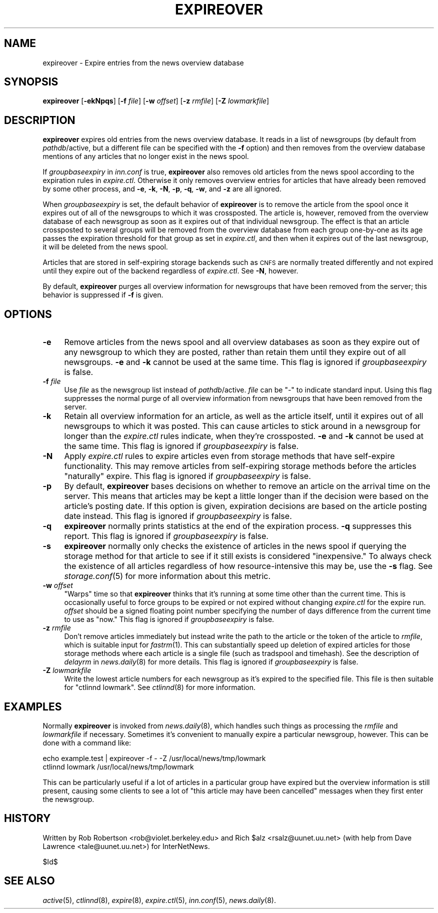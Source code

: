 .\" Automatically generated by Pod::Man v1.37, Pod::Parser v1.32
.\"
.\" Standard preamble:
.\" ========================================================================
.de Sh \" Subsection heading
.br
.if t .Sp
.ne 5
.PP
\fB\\$1\fR
.PP
..
.de Sp \" Vertical space (when we can't use .PP)
.if t .sp .5v
.if n .sp
..
.de Vb \" Begin verbatim text
.ft CW
.nf
.ne \\$1
..
.de Ve \" End verbatim text
.ft R
.fi
..
.\" Set up some character translations and predefined strings.  \*(-- will
.\" give an unbreakable dash, \*(PI will give pi, \*(L" will give a left
.\" double quote, and \*(R" will give a right double quote.  \*(C+ will
.\" give a nicer C++.  Capital omega is used to do unbreakable dashes and
.\" therefore won't be available.  \*(C` and \*(C' expand to `' in nroff,
.\" nothing in troff, for use with C<>.
.tr \(*W-
.ds C+ C\v'-.1v'\h'-1p'\s-2+\h'-1p'+\s0\v'.1v'\h'-1p'
.ie n \{\
.    ds -- \(*W-
.    ds PI pi
.    if (\n(.H=4u)&(1m=24u) .ds -- \(*W\h'-12u'\(*W\h'-12u'-\" diablo 10 pitch
.    if (\n(.H=4u)&(1m=20u) .ds -- \(*W\h'-12u'\(*W\h'-8u'-\"  diablo 12 pitch
.    ds L" ""
.    ds R" ""
.    ds C` ""
.    ds C' ""
'br\}
.el\{\
.    ds -- \|\(em\|
.    ds PI \(*p
.    ds L" ``
.    ds R" ''
'br\}
.\"
.\" If the F register is turned on, we'll generate index entries on stderr for
.\" titles (.TH), headers (.SH), subsections (.Sh), items (.Ip), and index
.\" entries marked with X<> in POD.  Of course, you'll have to process the
.\" output yourself in some meaningful fashion.
.if \nF \{\
.    de IX
.    tm Index:\\$1\t\\n%\t"\\$2"
..
.    nr % 0
.    rr F
.\}
.\"
.\" For nroff, turn off justification.  Always turn off hyphenation; it makes
.\" way too many mistakes in technical documents.
.hy 0
.if n .na
.\"
.\" Accent mark definitions (@(#)ms.acc 1.5 88/02/08 SMI; from UCB 4.2).
.\" Fear.  Run.  Save yourself.  No user-serviceable parts.
.    \" fudge factors for nroff and troff
.if n \{\
.    ds #H 0
.    ds #V .8m
.    ds #F .3m
.    ds #[ \f1
.    ds #] \fP
.\}
.if t \{\
.    ds #H ((1u-(\\\\n(.fu%2u))*.13m)
.    ds #V .6m
.    ds #F 0
.    ds #[ \&
.    ds #] \&
.\}
.    \" simple accents for nroff and troff
.if n \{\
.    ds ' \&
.    ds ` \&
.    ds ^ \&
.    ds , \&
.    ds ~ ~
.    ds /
.\}
.if t \{\
.    ds ' \\k:\h'-(\\n(.wu*8/10-\*(#H)'\'\h"|\\n:u"
.    ds ` \\k:\h'-(\\n(.wu*8/10-\*(#H)'\`\h'|\\n:u'
.    ds ^ \\k:\h'-(\\n(.wu*10/11-\*(#H)'^\h'|\\n:u'
.    ds , \\k:\h'-(\\n(.wu*8/10)',\h'|\\n:u'
.    ds ~ \\k:\h'-(\\n(.wu-\*(#H-.1m)'~\h'|\\n:u'
.    ds / \\k:\h'-(\\n(.wu*8/10-\*(#H)'\z\(sl\h'|\\n:u'
.\}
.    \" troff and (daisy-wheel) nroff accents
.ds : \\k:\h'-(\\n(.wu*8/10-\*(#H+.1m+\*(#F)'\v'-\*(#V'\z.\h'.2m+\*(#F'.\h'|\\n:u'\v'\*(#V'
.ds 8 \h'\*(#H'\(*b\h'-\*(#H'
.ds o \\k:\h'-(\\n(.wu+\w'\(de'u-\*(#H)/2u'\v'-.3n'\*(#[\z\(de\v'.3n'\h'|\\n:u'\*(#]
.ds d- \h'\*(#H'\(pd\h'-\w'~'u'\v'-.25m'\f2\(hy\fP\v'.25m'\h'-\*(#H'
.ds D- D\\k:\h'-\w'D'u'\v'-.11m'\z\(hy\v'.11m'\h'|\\n:u'
.ds th \*(#[\v'.3m'\s+1I\s-1\v'-.3m'\h'-(\w'I'u*2/3)'\s-1o\s+1\*(#]
.ds Th \*(#[\s+2I\s-2\h'-\w'I'u*3/5'\v'-.3m'o\v'.3m'\*(#]
.ds ae a\h'-(\w'a'u*4/10)'e
.ds Ae A\h'-(\w'A'u*4/10)'E
.    \" corrections for vroff
.if v .ds ~ \\k:\h'-(\\n(.wu*9/10-\*(#H)'\s-2\u~\d\s+2\h'|\\n:u'
.if v .ds ^ \\k:\h'-(\\n(.wu*10/11-\*(#H)'\v'-.4m'^\v'.4m'\h'|\\n:u'
.    \" for low resolution devices (crt and lpr)
.if \n(.H>23 .if \n(.V>19 \
\{\
.    ds : e
.    ds 8 ss
.    ds o a
.    ds d- d\h'-1'\(ga
.    ds D- D\h'-1'\(hy
.    ds th \o'bp'
.    ds Th \o'LP'
.    ds ae ae
.    ds Ae AE
.\}
.rm #[ #] #H #V #F C
.\" ========================================================================
.\"
.IX Title "EXPIREOVER 8"
.TH EXPIREOVER 8 "2008-04-06" "INN 2.4.6" "InterNetNews Documentation"
.SH "NAME"
expireover \- Expire entries from the news overview database
.SH "SYNOPSIS"
.IX Header "SYNOPSIS"
\&\fBexpireover\fR [\fB\-ekNpqs\fR] [\fB\-f\fR \fIfile\fR] [\fB\-w\fR \fIoffset\fR]
[\fB\-z\fR \fIrmfile\fR] [\fB\-Z\fR \fIlowmarkfile\fR]
.SH "DESCRIPTION"
.IX Header "DESCRIPTION"
\&\fBexpireover\fR expires old entries from the news overview database.  It
reads in a list of newsgroups (by default from \fIpathdb\fR/active, but a
different file can be specified with the \fB\-f\fR option) and then removes
from the overview database mentions of any articles that no longer exist
in the news spool.
.PP
If \fIgroupbaseexpiry\fR in \fIinn.conf\fR is true, \fBexpireover\fR also removes
old articles from the news spool according to the expiration rules in
\&\fIexpire.ctl\fR.  Otherwise it only removes overview entries for articles
that have already been removed by some other process, and \fB\-e\fR, \fB\-k\fR,
\&\fB\-N\fR, \fB\-p\fR, \fB\-q\fR, \fB\-w\fR, and \fB\-z\fR are all ignored.
.PP
When \fIgroupbaseexpiry\fR is set, the default behavior of \fBexpireover\fR is
to remove the article from the spool once it expires out of all of the
newsgroups to which it was crossposted.  The article is, however, removed
from the overview database of each newsgroup as soon as it expires out of
that individual newsgroup.  The effect is that an article crossposted to
several groups will be removed from the overview database from each group
one-by-one as its age passes the expiration threshold for that group as
set in \fIexpire.ctl\fR, and then when it expires out of the last newsgroup,
it will be deleted from the news spool.
.PP
Articles that are stored in self-expiring storage backends such as \s-1CNFS\s0
are normally treated differently and not expired until they expire out of
the backend regardless of \fIexpire.ctl\fR.  See \fB\-N\fR, however.
.PP
By default, \fBexpireover\fR purges all overview information for newsgroups
that have been removed from the server; this behavior is suppressed if
\&\fB\-f\fR is given.
.SH "OPTIONS"
.IX Header "OPTIONS"
.IP "\fB\-e\fR" 4
.IX Item "-e"
Remove articles from the news spool and all overview databases as soon as
they expire out of any newsgroup to which they are posted, rather than
retain them until they expire out of all newsgroups.  \fB\-e\fR and \fB\-k\fR
cannot be used at the same time.  This flag is ignored if
\&\fIgroupbaseexpiry\fR is false.
.IP "\fB\-f\fR \fIfile\fR" 4
.IX Item "-f file"
Use \fIfile\fR as the newsgroup list instead of \fIpathdb\fR/active.  \fIfile\fR
can be \f(CW\*(C`\-\*(C'\fR to indicate standard input.  Using this flag suppresses the
normal purge of all overview information from newsgroups that have been
removed from the server.
.IP "\fB\-k\fR" 4
.IX Item "-k"
Retain all overview information for an article, as well as the article
itself, until it expires out of all newsgroups to which it was posted.
This can cause articles to stick around in a newsgroup for longer than the
\&\fIexpire.ctl\fR rules indicate, when they're crossposted.  \fB\-e\fR and \fB\-k\fR
cannot be used at the same time.  This flag is ignored if
\&\fIgroupbaseexpiry\fR is false.
.IP "\fB\-N\fR" 4
.IX Item "-N"
Apply \fIexpire.ctl\fR rules to expire articles even from storage methods
that have self-expire functionality.  This may remove articles from
self-expiring storage methods before the articles \*(L"naturally\*(R" expire.
This flag is ignored if \fIgroupbaseexpiry\fR is false.
.IP "\fB\-p\fR" 4
.IX Item "-p"
By default, \fBexpireover\fR bases decisions on whether to remove an article
on the arrival time on the server.  This means that articles may be kept a
little longer than if the decision were based on the article's posting
date.  If this option is given, expiration decisions are based on the
article posting date instead.  This flag is ignored if \fIgroupbaseexpiry\fR
is false.
.IP "\fB\-q\fR" 4
.IX Item "-q"
\&\fBexpireover\fR normally prints statistics at the end of the expiration
process.  \fB\-q\fR suppresses this report.  This flag is ignored if
\&\fIgroupbaseexpiry\fR is false.
.IP "\fB\-s\fR" 4
.IX Item "-s"
\&\fBexpireover\fR normally only checks the existence of articles in the news
spool if querying the storage method for that article to see if it still
exists is considered \*(L"inexpensive.\*(R"  To always check the existence of all
articles regardless of how resource-intensive this may be, use the \fB\-s\fR
flag.  See \fIstorage.conf\fR\|(5) for more information about this metric.
.IP "\fB\-w\fR \fIoffset\fR" 4
.IX Item "-w offset"
\&\*(L"Warps\*(R" time so that \fBexpireover\fR thinks that it's running at some time
other than the current time.  This is occasionally useful to force groups
to be expired or not expired without changing \fIexpire.ctl\fR for the expire
run.  \fIoffset\fR should be a signed floating point number specifying the
number of days difference from the current time to use as \*(L"now.\*(R"  This
flag is ignored if \fIgroupbaseexpiry\fR is false.
.IP "\fB\-z\fR \fIrmfile\fR" 4
.IX Item "-z rmfile"
Don't remove articles immediately but instead write the path to the
article or the token of the article to \fIrmfile\fR, which is suitable input
for \fIfastrm\fR\|(1).  This can substantially speed up deletion of expired
articles for those storage methods where each article is a single file
(such as tradspool and timehash).  See the description of \fIdelayrm\fR in
\&\fInews.daily\fR\|(8) for more details.  This flag is ignored if
\&\fIgroupbaseexpiry\fR is false.
.IP "\fB\-Z\fR \fIlowmarkfile\fR" 4
.IX Item "-Z lowmarkfile"
Write the lowest article numbers for each newsgroup as it's expired to the
specified file.  This file is then suitable for \f(CW\*(C`ctlinnd lowmark\*(C'\fR.  See
\&\fIctlinnd\fR\|(8) for more information.
.SH "EXAMPLES"
.IX Header "EXAMPLES"
Normally \fBexpireover\fR is invoked from \fInews.daily\fR\|(8), which handles such
things as processing the \fIrmfile\fR and \fIlowmarkfile\fR if necessary.
Sometimes it's convenient to manually expire a particular newsgroup,
however.  This can be done with a command like:
.PP
.Vb 2
\&    echo example.test | expireover \-f \- \-Z /usr/local/news/tmp/lowmark
\&    ctlinnd lowmark /usr/local/news/tmp/lowmark
.Ve
.PP
This can be particularly useful if a lot of articles in a particular group
have expired but the overview information is still present, causing some
clients to see a lot of \*(L"this article may have been cancelled\*(R" messages
when they first enter the newsgroup.
.SH "HISTORY"
.IX Header "HISTORY"
Written by Rob Robertson <rob@violet.berkeley.edu> and Rich \f(CW$alz\fR
<rsalz@uunet.uu.net> (with help from Dave Lawrence <tale@uunet.uu.net>)
for InterNetNews.
.PP
$Id$
.SH "SEE ALSO"
.IX Header "SEE ALSO"
\&\fIactive\fR\|(5), \fIctlinnd\fR\|(8), \fIexpire\fR\|(8), \fIexpire.ctl\fR\|(5), \fIinn.conf\fR\|(5),
\&\fInews.daily\fR\|(8).
